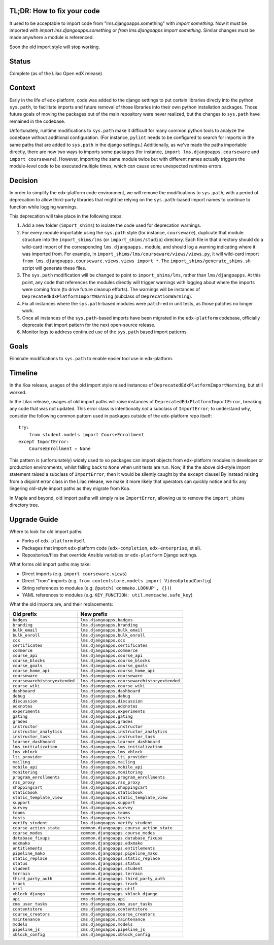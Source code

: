 TL;DR: How to fix your code
===========================

It used to be acceptable to import code from "lms.djangoapps.something" with `import something`.  Now it must be imported with `import lms.djangoapps.something` or `from lms.djangoapps import something`.  Similar changes must be made anywhere a module is referenced.

Soon the old import style will stop working.


Status
======

Complete (as of the Lilac Open edX release)


Context
=======

Early in the life of edx-platform, code was added to the django settings to put certain libraries direcly into the python ``sys.path``, to facilitate imports and future removal of those libraries into their own python installation packages. Those future goals of moving the packages out of the main repository were never realized, but the changes to ``sys.path`` have remained in the codebase.

Unfortunately, runtime modifications to ``sys.path`` make it difficult for many common python tools to analyze the codebase without additional configuration. (For instance, ``pylint`` needs to be configured to search for imports in the same paths that are added to ``sys.path`` in the django settings.) Additionally, as we've made the paths importable directly, there are now two ways to imports some packages (for instance, ``import lms.djangoapps.courseware`` and ``import courseware``). However, importing the same module twice but with different names actually triggers the module-level code to be executed multiple times, which can cause some unexpected runtimes errors.

Decision
========

In order to simplify the edx-platform code environment, we will remove the modifications to ``sys.path``, with a period of deprecation to allow third-party libraries that might be relying on the ``sys.path``-based import names to continue to function while logging warnings.

This deprecation will take place in the following steps:

1. Add a new folder (``import_shims``) to isolate the code used for deprecation warnings.

2. For every module importable using the ``sys.path`` style (for instance, ``courseware``), duplicate that module structure into the ``import_shims/lms`` (or ``import_shims/studio``) directory. Each file in that directory should do a wild-card import of the corresponding ``lms.djangoapps.`` module, and should log a warning indicating where it was imported from. For example, in ``import_shims/lms/courseware/views/views.py``, it will wild-card import ``from lms.djangoapps.courseware.views.views import *``. The ``import_shims/generate_shims.sh`` script will generate these files.

3. The ``sys.path`` modification will be changed to point to ``import_shims/lms``, rather than ``lms/djangoapps``. At this point, any code that references the modules directly will trigger warnings with logging about where the imports were coming from (to drive future cleanup efforts). The warnings will be instances of ``DeprecatedEdxPlatformImportWarning`` (subclass of ``DeprecationWarning``).

4. Fix all instances where the ``sys.path``-based modules were ``patch``-ed in unit tests, as those patches no longer work.

5. Once all instances of the ``sys.path``-based imports have been migrated in the ``edx-platform`` codebase, officially deprecate that import pattern for the next open-source release.

6. Monitor logs to address continued use of the ``sys.path`` based import patterns.

Goals
=====

Eliminate modifications to ``sys.path`` to enable easier tool use in edx-platform.


Timeline
========

In the Koa release, usages of the old import style raised instances of
``DeprecatedEdxPlatformImportWarning``, but still worked.

In the Lilac release, usages of old import paths will raise instances of
``DeprecatedEdxPlatformImportError``, breaking any code that was not updated.
This error class is intentionally *not* a subclass of ``ImportError``;
to understand why, consider the following common pattern used in packages outside
of the edx-platform repo itself::
  try:
      from student.models import CourseEnrollment
  except ImportError:
      CourseEnrollment = None
This pattern is (unfortunately) widely used to so packages can import
objects from edx-platform modules in developer or production environments,
whilst falling back to ``None`` when unit tests are run.
Now, if the the above old-style import statement raised a subclass of
``ImportError``, then it would be silently caught by the ``except`` clause!
By instead raising from a disjoint error class in the Lilac release,
we make it more likely that operators can quickly notice and fix
any lingering old-style import paths as they migrate from Koa.

In Maple and beyond, old import paths will simply raise ``ImportError``,
allowing us to remove the ``import_shims`` directory tree.


Upgrade Guide
=============

Where to look for old import paths:

* Forks of ``edx-platform`` itself.
* Packages that import edx-platform code (``edx-completion``, ``edx-enterprise``, et al).
* Repositories/files that override Ansible variables or ``edx-platform`` Django settings.

What forms old import paths may take:

* Direct imports (e.g. ``import courseware.views``)
* Direct "from" imports (e.g. ``from contentstore.models import VideoUploadConfig``)
* String references to modules (e.g. ``@patch('edxmako.LOOKUP', {})``)
* YAML references to modules (e.g. ``KEY_FUNCTION: util.memcache.safe_key``)

What the old imports are, and their replacements:

+-------------------------------+----------------------------------------------+
+ **Old prefix**                | **New prefix**                               |
+-------------------------------+----------------------------------------------+
| ``badges``                    | ``lms.djangoapps.badges``                    |
+-------------------------------+----------------------------------------------+
| ``branding``                  | ``lms.djangoapps.branding``                  |
+-------------------------------+----------------------------------------------+
| ``bulk_email``                | ``lms.djangoapps.bulk_email``                |
+-------------------------------+----------------------------------------------+
| ``bulk_enroll``               | ``lms.djangoapps.bulk_enroll``               |
+-------------------------------+----------------------------------------------+
| ``ccx``                       | ``lms.djangoapps.ccx``                       |
+-------------------------------+----------------------------------------------+
| ``certificates``              | ``lms.djangoapps.certificates``              |
+-------------------------------+----------------------------------------------+
| ``commerce``                  | ``lms.djangoapps.commerce``                  |
+-------------------------------+----------------------------------------------+
| ``course_api``                | ``lms.djangoapps.course_api``                |
+-------------------------------+----------------------------------------------+
| ``course_blocks``             | ``lms.djangoapps.course_blocks``             |
+-------------------------------+----------------------------------------------+
| ``course_goals``              | ``lms.djangoapps.course_goals``              |
+-------------------------------+----------------------------------------------+
| ``course_home_api``           | ``lms.djangoapps.course_home_api``           |
+-------------------------------+----------------------------------------------+
| ``courseware``                | ``lms.djangoapps.courseware``                |
+-------------------------------+----------------------------------------------+
| ``coursewarehistoryextended`` | ``lms.djangoapps.coursewarehistoryextended`` |
+-------------------------------+----------------------------------------------+
| ``course_wiki``               | ``lms.djangoapps.course_wiki``               |
+-------------------------------+----------------------------------------------+
| ``dashboard``                 | ``lms.djangoapps.dashboard``                 |
+-------------------------------+----------------------------------------------+
| ``debug``                     | ``lms.djangoapps.debug``                     |
+-------------------------------+----------------------------------------------+
| ``discussion``                | ``lms.djangoapps.discussion``                |
+-------------------------------+----------------------------------------------+
| ``edxnotes``                  | ``lms.djangoapps.edxnotes``                  |
+-------------------------------+----------------------------------------------+
| ``experiments``               | ``lms.djangoapps.experiments``               |
+-------------------------------+----------------------------------------------+
| ``gating``                    | ``lms.djangoapps.gating``                    |
+-------------------------------+----------------------------------------------+
| ``grades``                    | ``lms.djangoapps.grades``                    |
+-------------------------------+----------------------------------------------+
| ``instructor``                | ``lms.djangoapps.instructor``                |
+-------------------------------+----------------------------------------------+
| ``instructor_analytics``      | ``lms.djangoapps.instructor_analytics``      |
+-------------------------------+----------------------------------------------+
| ``instructor_task``           | ``lms.djangoapps.instructor_task``           |
+-------------------------------+----------------------------------------------+
| ``learner_dashboard``         | ``lms.djangoapps.learner_dashboard``         |
+-------------------------------+----------------------------------------------+
| ``lms_initialization``        | ``lms.djangoapps.lms_initialization``        |
+-------------------------------+----------------------------------------------+
| ``lms_xblock``                | ``lms.djangoapps.lms_xblock``                |
+-------------------------------+----------------------------------------------+
| ``lti_provider``              | ``lms.djangoapps.lti_provider``              |
+-------------------------------+----------------------------------------------+
| ``mailing``                   | ``lms.djangoapps.mailing``                   |
+-------------------------------+----------------------------------------------+
| ``mobile_api``                | ``lms.djangoapps.mobile_api``                |
+-------------------------------+----------------------------------------------+
| ``monitoring``                | ``lms.djangoapps.monitoring``                |
+-------------------------------+----------------------------------------------+
| ``program_enrollments``       | ``lms.djangoapps.program_enrollments``       |
+-------------------------------+----------------------------------------------+
| ``rss_proxy``                 | ``lms.djangoapps.rss_proxy``                 |
+-------------------------------+----------------------------------------------+
| ``shoppingcart``              | ``lms.djangoapps.shoppingcart``              |
+-------------------------------+----------------------------------------------+
| ``staticbook``                | ``lms.djangoapps.staticbook``                |
+-------------------------------+----------------------------------------------+
| ``static_template_view``      | ``lms.djangoapps.static_template_view``      |
+-------------------------------+----------------------------------------------+
| ``support``                   | ``lms.djangoapps.support``                   |
+-------------------------------+----------------------------------------------+
| ``survey``                    | ``lms.djangoapps.survey``                    |
+-------------------------------+----------------------------------------------+
| ``teams``                     | ``lms.djangoapps.teams``                     |
+-------------------------------+----------------------------------------------+
| ``tests``                     | ``lms.djangoapps.tests``                     |
+-------------------------------+----------------------------------------------+
| ``verify_student``            | ``lms.djangoapps.verify_student``            |
+-------------------------------+----------------------------------------------+
| ``course_action_state``       | ``common.djangoapps.course_action_state``    |
+-------------------------------+----------------------------------------------+
| ``course_modes``              | ``common.djangoapps.course_modes``           |
+-------------------------------+----------------------------------------------+
| ``database_fixups``           | ``common.djangoapps.database_fixups``        |
+-------------------------------+----------------------------------------------+
| ``edxmako``                   | ``common.djangoapps.edxmako``                |
+-------------------------------+----------------------------------------------+
| ``entitlements``              | ``common.djangoapps.entitlements``           |
+-------------------------------+----------------------------------------------+
| ``pipeline_mako``             | ``common.djangoapps.pipeline_mako``          |
+-------------------------------+----------------------------------------------+
| ``static_replace``            | ``common.djangoapps.static_replace``         |
+-------------------------------+----------------------------------------------+
| ``status``                    | ``common.djangoapps.status``                 |
+-------------------------------+----------------------------------------------+
| ``student``                   | ``common.djangoapps.student``                |
+-------------------------------+----------------------------------------------+
| ``terrain``                   | ``common.djangoapps.terrain``                |
+-------------------------------+----------------------------------------------+
| ``third_party_auth``          | ``common.djangoapps.third_party_auth``       |
+-------------------------------+----------------------------------------------+
| ``track``                     | ``common.djangoapps.track``                  |
+-------------------------------+----------------------------------------------+
| ``util``                      | ``common.djangoapps.util``                   |
+-------------------------------+----------------------------------------------+
| ``xblock_django``             | ``common.djangoapps.xblock_django``          |
+-------------------------------+----------------------------------------------+
| ``api``                       | ``cms.djangoapps.api``                       |
+-------------------------------+----------------------------------------------+
| ``cms_user_tasks``            | ``cms.djangoapps.cms_user_tasks``            |
+-------------------------------+----------------------------------------------+
| ``contentstore``              | ``cms.djangoapps.contentstore``              |
+-------------------------------+----------------------------------------------+
| ``course_creators``           | ``cms.djangoapps.course_creators``           |
+-------------------------------+----------------------------------------------+
| ``maintenance``               | ``cms.djangoapps.maintenance``               |
+-------------------------------+----------------------------------------------+
| ``models``                    | ``cms.djangoapps.models``                    |
+-------------------------------+----------------------------------------------+
| ``pipeline_js``               | ``cms.djangoapps.pipeline_js``               |
+-------------------------------+----------------------------------------------+
| ``xblock_config``             | ``cms.djangoapps.xblock_config``             |
+-------------------------------+----------------------------------------------+
